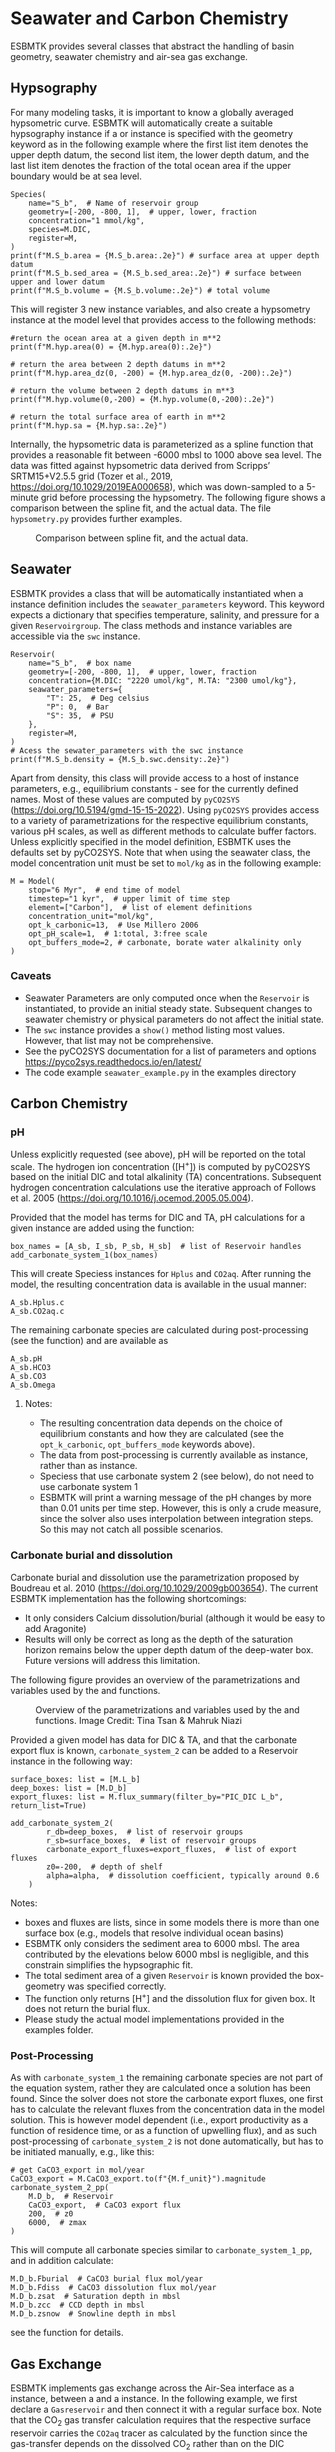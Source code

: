 #+options: toc:nil author:nil num:nil


* Seawater and Carbon Chemistry
ESBMTK provides several classes that abstract the handling of basin geometry, seawater chemistry and air-sea gas exchange.

** Hypsography

For many modeling tasks, it is important to know a globally averaged hypsometric curve. ESBMTK will automatically create a suitable hypsography instance if a @@rst::py:class:`esbmtk.esbmtk.Species()`@@ or @@rst::py:class:`esbmtk.extended_classes.Reservoir()`@@ instance is specified with the geometry keyword as in the following example where the first list item denotes the upper depth datum, the second list item, the lower depth datum, and the last list item denotes the fraction of the total ocean area if the upper boundary would be at sea level.
#+BEGIN_SRC ipython
Species(
    name="S_b",  # Name of reservoir group
    geometry=[-200, -800, 1],  # upper, lower, fraction
    concentration="1 mmol/kg",
    species=M.DIC,
    register=M,
)
print(f"M.S_b.area = {M.S_b.area:.2e}") # surface area at upper depth datum
print(f"M.S_b.sed_area = {M.S_b.sed_area:.2e}") # surface between upper and lower datum
print(f"M.S_b.volume = {M.S_b.volume:.2e}") # total volume
#+END_SRC
This will register 3 new instance variables, and also create a hypsometry instance at the model level that provides access to the following methods:
#+BEGIN_SRC ipython
#return the ocean area at a given depth in m**2
print(f"M.hyp.area(0) = {M.hyp.area(0):.2e}")

# return the area between 2 depth datums in m**2
print(f"M.hyp.area_dz(0, -200) = {M.hyp.area_dz(0, -200):.2e}")

# return the volume between 2 depth datums in m**3
print(f"M.hyp.volume(0,-200) = {M.hyp.volume(0,-200):.2e}")

# return the total surface area of earth in m**2
print(f"M.hyp.sa = {M.hyp.sa:.2e}")
#+END_SRC

Internally, the hypsometric data is parameterized as a spline function that provides a reasonable fit between -6000 mbsl to 1000 above sea level. The data was fitted against hypsometric data derived from 
Scripps’ SRTM15+V2.5.5 grid (Tozer et al., 2019, https://doi.org/10.1029/2019EA000658), which was down-sampled to a 5-minute grid before processing the hypsometry. The following figure shows a comparison between the spline fit, and the actual data. The file =hypsometry.py= provides further examples.

#+attr_org: :width 600
#+attr_rst: :width 400
#+attr_latex: :width 0.6\textwidth
#+name: hyp
#+caption:  Comparison between spline fit, and the actual data.
[[./hyp.png]]


** Seawater

ESBMTK provides a @@rst::py:class:`esbmtk.seawater.SeawaterConstants()`@@ class that will be automatically instantiated when a @@rst::py:class:`esbmtk.extended_classes.Reservoir()`@@ instance 
definition includes the =seawater_parameters= keyword. This keyword expects a dictionary that specifies temperature, salinity, and pressure for a given =Reservoirgroup=. The class methods and instance variables are accessible via the =swc= instance.
#+BEGIN_SRC ipython
Reservoir(
    name="S_b",  # box name
    geometry=[-200, -800, 1],  # upper, lower, fraction
    concentration={M.DIC: "2220 umol/kg", M.TA: "2300 umol/kg"},
    seawater_parameters={
        "T": 25,  # Deg celsius
        "P": 0,  # Bar
        "S": 35,  # PSU
    },
    register=M,
)
# Acess the sewater_parameters with the swc instance
print(f"M.S_b.density = {M.S_b.swc.density:.2e}")
#+END_SRC

Apart from density, this class will provide access to a host of instance parameters, e.g., equilibrium constants - see @@rst::py:meth:`esbmtk.seawater.SeawaterConstants.update_parameters()`@@ for the currently defined names. Most of these values are computed by =pyCO2SYS= (https://doi.org/10.5194/gmd-15-15-2022). Using  =pyCO2SYS= provides access to a variety of parametrizations for the respective equilibrium constants, various pH scales, as well as different methods to calculate buffer factors. Unless explicitly specified in the model definition, ESBMTK uses the defaults set by pyCO2SYS. Note that when using the seawater class, the model concentration unit must be set to =mol/kg= as in the following example:
#+BEGIN_SRC ipython
M = Model(
    stop="6 Myr",  # end time of model
    timestep="1 kyr",  # upper limit of time step
    element=["Carbon"],  # list of element definitions
    concentration_unit="mol/kg",
    opt_k_carbonic=13,  # Use Millero 2006
    opt_pH_scale=1,  # 1:total, 3:free scale
    opt_buffers_mode=2, # carbonate, borate water alkalinity only
)
#+END_SRC

*** Caveats

- Seawater Parameters are only computed once when the =Reservoir= is instantiated, to provide an initial steady state. Subsequent changes to seawater chemistry or physical parameters do not affect the initial state.
- The =swc= instance provides a =show()= method listing most values. However, that list may not be comprehensive.
- See the pyCO2SYS documentation for a list of parameters and options https://pyco2sys.readthedocs.io/en/latest/
- The code example =seawater_example.py= in the examples directory 
  

** Carbon Chemistry
*** pH
Unless explicitly requested (see above), pH will be reported on the total scale. The hydrogen ion concentration ([H^{+}]) is computed by pyCO2SYS based on the initial DIC and total alkalinity (TA) concentrations. Subsequent hydrogen concentration calculations use the iterative approach of Follows et al. 2005 (https://doi.org/10.1016/j.ocemod.2005.05.004). 

Provided that the model has terms for DIC and TA, pH calculations for a given @@rst::py:class:`esbmtk.extended_classes.Reservoir()`@@ instance are added using the @@rst::py:func:`esbmtk.bio_pump_functions0.carbonate_chemistry.add_carbonate_system_1()`@@ function:
#+BEGIN_SRC ipython
box_names = [A_sb, I_sb, P_sb, H_sb]  # list of Reservoir handles
add_carbonate_system_1(box_names)
#+END_SRC

This will create Speciess @@rst::py:class:`esbmtk.esbmtk.Species()`@@ instances for =Hplus= and =CO2aq=. After running the model, the resulting concentration data is available in the usual manner:
#+BEGIN_SRC ipython
A_sb.Hplus.c
A_sb.CO2aq.c
#+END_SRC
The remaining carbonate species are calculated during post-processing (see the @@rst::py:func:`esbmtk.post_processing.carbonate_system_1_pp()`@@ function) and are available as
#+BEGIN_SRC ipython
A_sb.pH
A_sb.HCO3
A_sb.CO3
A_sb.Omega
#+END_SRC
**** Notes:
 - The resulting concentration data depends on the choice of equilibrium constants and how they are calculated (see the =opt_k_carbonic=, =opt_buffers_mode= keywords above).
 - The data from post-processing is currently available as @@rst::py:class:`esbmtk.extended_classes.VectorData()`@@ instance, rather than as @@rst::py:class:`esbmtk.esbmtk.Species()`@@ instance.
 - Speciess that use carbonate system 2 (see below), do not need to use carbonate system 1
 - ESBMTK will print a warning message of the pH changes by more than 0.01 units per time step. However, this is only a crude measure, since the solver also uses interpolation between integration steps. So this may not catch all possible scenarios.

*** Carbonate burial and dissolution
Carbonate burial and dissolution use the parametrization proposed by Boudreau et al. 2010 (https://doi.org/10.1029/2009gb003654). The current ESBMTK implementation  has the following shortcomings:
 - It only considers Calcium dissolution/burial (although it would be easy to add Aragonite)
 - Results will only be correct as long as the depth of the saturation horizon remains below the upper depth datum of the deep-water box. Future versions will address this limitation.

The following figure provides an overview of the parametrizations and variables used by the  @@rst::py:func:`esbmtk.bio_pump_functions0.carbonate_chemistry.carbonate_system_2()`@@ and @@rst::py:func:`esbmtk.bio_pump_functions0.carbonate_chemistry.add_carbonate_system_2()`@@ functions.
#+attr_org: :width 600
#+attr_rst: :width 800
#+attr_latex: :width 0.8\textwidth
#+name: boudreau
#+caption:  Overview of the parametrizations and variables used by the 
#+caption: @@rst::py:func:`esbmtk.bio_pump_functions0.carbonate_chemistry.carbonate_system_2()`@@ and
#+caption:  @@rst::py:func:`esbmtk.bio_pump_functions0.carbonate_chemistry.add_carbonate_system_2()`@@ functions.
#+caption: Image Credit: Tina Tsan & Mahruk Niazi
[[./boudreau.png]]

Provided a given model has data for DIC & TA, and that the carbonate export flux is known, =carbonate_system_2= can be added to a Reservoir instance in the following way:
#+BEGIN_SRC ipython
surface_boxes: list = [M.L_b]
deep_boxes: list = [M.D_b]
export_fluxes: list = M.flux_summary(filter_by="PIC_DIC L_b", return_list=True)

add_carbonate_system_2(
        r_db=deep_boxes,  # list of reservoir groups
        r_sb=surface_boxes,  # list of reservoir groups
        carbonate_export_fluxes=export_fluxes,  # list of export fluxes
        z0=-200,  # depth of shelf
        alpha=alpha,  # dissolution coefficient, typically around 0.6
    )
#+END_SRC
Notes:
 - boxes and fluxes are lists, since in some models there is more than one surface box (e.g., models that resolve individual ocean basins)
 - ESBMTK only considers the sediment area to 6000 mbsl. The area contributed by the elevations below 6000 mbsl is negligible, and this constrain simplifies the hypsographic fit.
 - The total sediment area of a given =Reservoir= is known provided the box-geometry was specified correctly.
 - The @@rst::py:func:`esbmtk.bio_pump_functions0.carbonate_chemistry.carbonate_system_2()`@@ function only returns [H^{+}] and the dissolution flux for  given box. It does not return the burial flux.
 - Please study the actual model implementations provided in the examples folder.

*** Post-Processing
As with =carbonate_system_1= the remaining carbonate species are not part of the equation system, rather they are calculated once a solution has been found. Since the solver does not store the carbonate export fluxes, one first has to calculate the relevant fluxes from the concentration data in the model solution. This is however model dependent (i.e., export productivity as a function of residence time, or as a function of upwelling flux), and as such post-processing of =carbonate_system_2=  is not done automatically, but has to be initiated manually, e.g., like this:
#+BEGIN_SRC ipython
# get CaCO3_export in mol/year
CaCO3_export = M.CaCO3_export.to(f"{M.f_unit}").magnitude
carbonate_system_2_pp(
    M.D_b,  # Reservoir
    CaCO3_export,  # CaCO3 export flux
    200,  # z0
    6000,  # zmax
)
#+END_SRC

This will compute all carbonate species similar to =carbonate_system_1_pp=, and in addition calculate:
#+BEGIN_SRC ipython
M.D_b.Fburial  # CaCO3 burial flux mol/year
M.D_b.Fdiss  # CaCO3 dissolution flux mol/year
M.D_b.zsat  # Saturation depth in mbsl
M.D_b.zcc  # CCD depth in mbsl
M.D_b.zsnow  # Snowline depth in mbsl
#+END_SRC
see  the @@rst::py:func:`esbmtk.post_processing.carbonate_system_2_pp()`@@ function for details.


** Gas Exchange
ESBMTK implements gas exchange across the Air-Sea interface as a @@rst::py:class:`esbmtk.connections.Connect()`@@ instance, between a @@rst::py:class:`esbmtk.extended_classes.GasReservoir()`@@ and a @@rst::py:class:`esbmtk.esbmtk.Species()`@@ instance. In the following example, we first declare a =Gasreservoir= and then connect it with a regular surface box. Note that the CO_{2} gas transfer calculation requires that the respective surface reservoir carries the =CO2aq= tracer as calculated by the @@rst::py:func:`esbmtk.bio_pump_functions0.carbonate_chemistry_carbonate_system_1.()`@@ function since the gas-transfer depends on the dissolved CO_{2} rather than on the DIC concentration.
#+BEGIN_SRC ipython
GasReservoir(
    name="CO2_At",
    species=M.CO2,
    reservoir_mass="1.833E20 mol",
    species_ppm="280 ppm",
    register=M,
)

Connect(  # Example for CO2
    source=M.CO2_At,  # GasReservoir
    sink=M.L_b.DIC,  # Reservoir
    species=M.CO2,
    ref_species=M.H_b.CO2aq,
    solubility=M.H_b.swc.SA_co2,
    area=M.L_b.area,  # surface area
    id="L_b_GEX",  # connection id
    piston_velocity="4.8 m/d",
    water_vapor_pressure=M.H_b.swc.p_H2O,
    register=M,
    ctype="gasexchange",
)
#+END_SRC

Defining gas transfer for O2  uses the same approach, but note the use of the =solubility= and =ref_species= keywords. At present, ESBMTK only carries the solubility constants for CO_{2} and O_2.
#+BEGIN_SRC ipython
Connect(  # Example for O2
    source=M.O2_At,  # GasReservoir
    sink=M.L_b.O2,  # Reservoir
    species=M.O2,
    ref_species=M.L_b.O2,
    solubility=M._b.swc.SA_o2,
    area=M._b.area,
    piston_velocity="4.8 m/d",
    water_vapor_pressure=M.L_b.swc.p_H2O,
    id=f"O2_gas_exchange_L_b",
    register=M,
    ctype="gasexchange",
)
#+END_SRC



** pCO_{2} Dependent Weathering
ESBMTK defines a simple power law function to calculate pCO_{2} dependent weathering fluxes (see e.g., Walker and Hays, 1981, https://doi.org/10.1029/jc086ic10p09776):
\[f =  A \times  f_{0} \times  \left(\frac{pCO_{2}}{p_{0}CO_{2}}\right)^{c}\]
where $A$ denotes the area, $f_0$ the weathering flux at $p_{0}CO_2$, pCO_{2} the CO_2 partial pressure at a given time $t$, $p_{0}CO_2$ the reference partial pressure of CO_2 and $c$ a constant.  See the @@rst::py:func:`esbmtk.processes.weathering()`@@ function for details. Within the context of ESBMTK, weathering fluxes are just another connection type:
#+BEGIN_SRC ipython
Connect(  # CaCO3 weathering
    source=M.Fw.DIC,  # source of flux
    sink=M.L_b.DIC,
    reservoir_ref=M.CO2_At,  # pCO2
    ctype="weathering",
    id="wca",
    scale=1,  # optional, defaults to 1
    ex=0.2,  # exponent c
    pco2_0="280 ppm",  # reference pCO2
    rate="12 Tmol/a",  # rate at pco2_0
    register=M,
)
#+END_SRC



